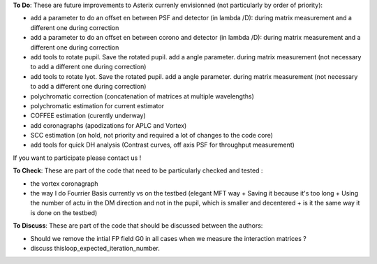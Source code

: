 .. _todo-label:

**To Do**: These are future improvements to Asterix currenly envisionned (not particularly by order of priority):

- add a parameter to do an offset en between PSF and detector (in lambda /D): during matrix measurement and a different one during correction 
- add a parameter to do an offset en between corono and detector (in lambda /D): during matrix measurement and a different one during correction 
- add tools to rotate pupil. Save the rotated pupil. add a angle parameter. during matrix measurement (not necessary to add a different one during correction)
- add tools to rotate lyot. Save the rotated pupil. add a angle parameter. during matrix measurement (not necessary to add a different one during correction)
- polychromatic correction (concatenation of matrices at multiple wavelengths)
- polychromatic estimation for current estimator
- COFFEE estimation (curently underway)
- add coronagraphs (apodizations for APLC and Vortex)
- SCC estimation (on hold, not priority and required a lot of changes to the code core)
- add tools for quick DH analysis (Contrast curves, off axis PSF for throughput measurement)

If you want to participate please contact us ! 


**To Check**: These are part of the code that need to be particularly checked and tested :

- the vortex coronagraph
- the way I do Fourrier Basis currently vs on the testbed (elegant MFT way + Saving it because it's too long + Using the number of actu in the DM direction and not in the pupil, which is smaller and decentered + is it the same way it is done on the testbed)

**To Discuss**: These are part of the code that should be discussed between the authors:

- Should we remove the intial FP field G0 in all cases when we measure the interaction matrices ?
- discuss thisloop_expected_iteration_number.


